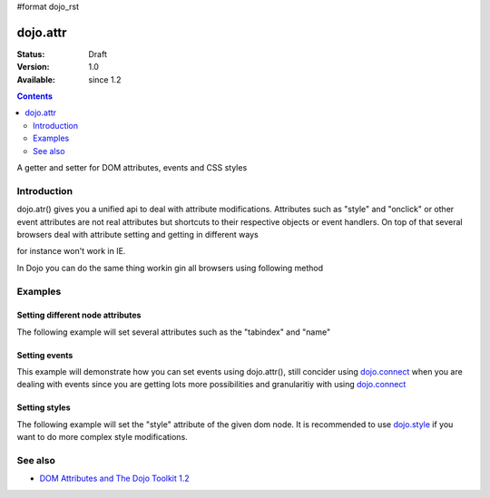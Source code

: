 #format dojo_rst

dojo.attr
===============

:Status: Draft
:Version: 1.0
:Available: since 1.2

.. contents::
   :depth: 2

A getter and setter for DOM attributes, events and CSS styles


============
Introduction
============

dojo.atr() gives you a unified api to deal with attribute modifications. Attributes such as "style" and "onclick" or other event attributes are not real attributes but shortcuts to their respective objects or event handlers.
On top of that several browsers deal with attribute setting and getting in different ways

.. code-block :: javascript
 :linenos:

  node.setAttribute("style", "border:1px solid #ff0033;");

for instance won't work in IE. 

In Dojo you can do the same thing workin gin all browsers using following method


.. code-block :: javascript
 :linenos:

  dojo.setAttribute(node, "style", "border:1px solid #ff0033;");

========
Examples
========

Setting different node attributes
---------------------------------

The following example will set several attributes such as the "tabindex" and "name"

.. cv-compound::

  .. cv:: javascript

    <script type="text/javascript">
      dojo.addOnLoad(function(){
        dojo.connect(dijit.byId("buttonOne"), "onClick", function(){
          var node = dojo.byId("testNode");
          
          dojo.attr(node, "tabindex", 1);
          dojo.attr(node, "name", "nameAtt");
          dojo.attr(node, "innerHTML", "New Content");
        });

        dojo.connect(dijit.byId("buttonTwo"), "onClick", function(){
          var node = dojo.byId("testNode");
          var str = "";

          str += "tabindex: "+dojo.attr(node, "tabindex")+"\n";
          str += "name: "+dojo.attr(node, "name")+"\n";
          str += "innerHTML: "+dojo.attr(node, "innerHTML")+"\n";

          dojo.attr(dojo.byId("console"), "innerHTML", str);
        });
      });
    </script>

  .. cv:: html

    <button dojoType="dijit.form.Button" id="buttonOne">Set attributes</button>
    <button dojoType="dijit.form.Button" id="buttonTwo">Get attributes</button>
    <div id="testNode">Hi friends :)</div>
    <div id="console"></div>

Setting events
--------------

This example will demonstrate how you can set events using dojo.attr(), still concider using `dojo.connect <dojo/connect>`_ when you are dealing with events since you are getting lots more possibilities and granularitiy with using `dojo.connect <dojo/connect>`_

.. cv-compound::

  .. cv:: javascript

    <script type="text/javascript">
      dojo.addOnLoad(function(){
        dojo.connect(dijit.byId("buttonThree"), "onClick", function(){
          var node = dojo.byId("testNodeTwo");
          
          onOver = function(evt){
            dojo.attr(dojo.byId("consoleOne"), "innerHTML", "The mouse is over");
          }

          onClick = function(evt){
            dojo.attr(dojo.byId("consoleOne"), "innerHTML", "The mouse is clicked");
          }
 
          dojo.attr(node, "onmouseover", onOver);
          dojo.attr(node, "onclick", onClick);
          
        });
      });
    </script>

  .. cv:: html

    <button dojoType="dijit.form.Button" id="buttonThree">Set events</button>
    <div id="testNodeTwo">Hi, try the events! Click me or hover me.</div>
    <div id="consoleOne"></div>

Setting styles
--------------

The following example will set the "style" attribute of the given dom node. It is recommended to use `dojo.style <dojo/style>`_ if you want to do more complex style modifications.

.. cv-compound::

  .. cv:: javascript

    <script type="text/javascript">
      dojo.addOnLoad(function(){
        dojo.connect(dijit.byId("buttonFour"), "onClick", function(){
          var node = dojo.byId("testNodeThree");
          
          dojo.attr(node, "style", "padding: 5px; border: 1px solid #ccc; background: #eee;");
          
        });
      });
    </script>

  .. cv:: html

    <button dojoType="dijit.form.Button" id="buttonFour">Change style</button>
    <div id="testNodeThree">Hi, change my style</div>

========
See also
========

* `DOM Attributes and The Dojo Toolkit 1.2 <http://www.sitepen.com/blog/2008/10/23/dom-attributes-and-the-dojo-toolkit-12/>`_
